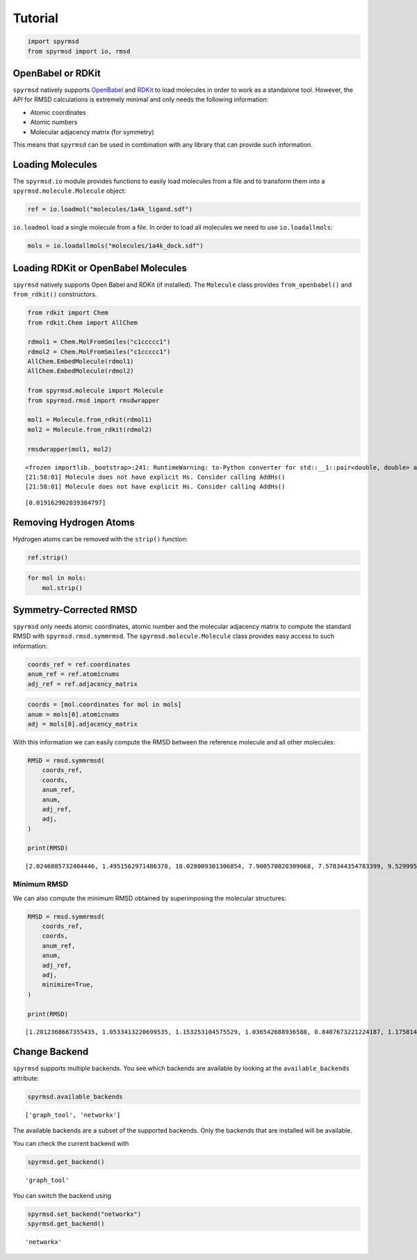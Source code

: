 Tutorial
========

.. code:: ipython3

    import spyrmsd
    from spyrmsd import io, rmsd

OpenBabel or RDKit
~~~~~~~~~~~~~~~~~~

``spyrmsd`` natively supports
`OpenBabel <http://openbabel.org/wiki/Main_Page>`__ and
`RDKit <http://rdkit.org/>`__ to load molecules in order to work as a
standalone tool. However, the API for RMSD calculations is extremely
minimal and only needs the following information:

-  Atomic coordinates
-  Atomic numbers
-  Molecular adjacency matrix (for symmetry)

This means that ``spyrmsd`` can be used in combination with any library
that can provide such information.

Loading Molecules
~~~~~~~~~~~~~~~~~

The ``spyrmsd.io`` module provides functions to easily load molecules
from a file and to transform them into a ``spyrmsd.molecule.Molecule``
object:

.. code:: ipython3

    ref = io.loadmol("molecules/1a4k_ligand.sdf")

``io.loadmol`` load a single molecule from a file. In order to load all
molecules we need to use ``io.loadallmols``:

.. code:: ipython3

    mols = io.loadallmols("molecules/1a4k_dock.sdf")

Loading RDKit or OpenBabel Molecules
~~~~~~~~~~~~~~~~~~~~~~~~~~~~~~~~~~~~

``spyrmsd`` natively supports Open Babel and RDKit (if installed). The
``Molecule`` class provides ``from_openbabel()`` and ``from_rdkit()``
constructors.

.. code:: ipython3

    from rdkit import Chem
    from rdkit.Chem import AllChem

    rdmol1 = Chem.MolFromSmiles("c1ccccc1")
    rdmol2 = Chem.MolFromSmiles("c1ccccc1")
    AllChem.EmbedMolecule(rdmol1)
    AllChem.EmbedMolecule(rdmol2)

    from spyrmsd.molecule import Molecule
    from spyrmsd.rmsd import rmsdwrapper

    mol1 = Molecule.from_rdkit(rdmol1)
    mol2 = Molecule.from_rdkit(rdmol2)

    rmsdwrapper(mol1, mol2)


.. parsed-literal::

    <frozen importlib._bootstrap>:241: RuntimeWarning: to-Python converter for std::__1::pair<double, double> already registered; second conversion method ignored.
    [21:58:01] Molecule does not have explicit Hs. Consider calling AddHs()
    [21:58:01] Molecule does not have explicit Hs. Consider calling AddHs()




.. parsed-literal::

    [0.019162902039384797]



Removing Hydrogen Atoms
~~~~~~~~~~~~~~~~~~~~~~~

Hydrogen atoms can be removed with the ``strip()`` function:

.. code:: ipython3

    ref.strip()

.. code:: ipython3

    for mol in mols:
        mol.strip()

Symmetry-Corrected RMSD
~~~~~~~~~~~~~~~~~~~~~~~

``spyrmsd`` only needs atomic coordinates, atomic number and the
molecular adjacency matrix to compute the standard RMSD with
``spyrmsd.rmsd.symmrmsd``. The ``spyrmsd.molecule.Molecule`` class
provides easy access to such information:

.. code:: ipython3

    coords_ref = ref.coordinates
    anum_ref = ref.atomicnums
    adj_ref = ref.adjacency_matrix

.. code:: ipython3

    coords = [mol.coordinates for mol in mols]
    anum = mols[0].atomicnums
    adj = mols[0].adjacency_matrix

With this information we can easily compute the RMSD between the
reference molecule and all other molecules:

.. code:: ipython3

    RMSD = rmsd.symmrmsd(
        coords_ref,
        coords,
        anum_ref,
        anum,
        adj_ref,
        adj,
    )

    print(RMSD)


.. parsed-literal::

    [2.0246085732404446, 1.4951562971486378, 10.028009301306854, 7.900570020309068, 7.578344354783399, 9.52999506817054, 4.952371789159667, 7.762808670066815, 9.996922964463582, 7.1732072690335755]


Minimum RMSD
------------

We can also compute the minimum RMSD obtained by superimposing the
molecular structures:

.. code:: ipython3

    RMSD = rmsd.symmrmsd(
        coords_ref,
        coords,
        anum_ref,
        anum,
        adj_ref,
        adj,
        minimize=True,
    )

    print(RMSD)


.. parsed-literal::

    [1.2012368667355435, 1.0533413220699535, 1.153253104575529, 1.036542688936588, 0.8407673221224187, 1.1758143217869736, 0.7817315189656655, 1.0933314311267845, 1.0260767175206462, 0.9586369647000478]



Change Backend
~~~~~~~~~~~~~~

``spyrmsd`` supports multiple backends. You see which backends are
available by looking at the ``available_backends`` attribute:

.. code:: ipython3

    spyrmsd.available_backends




.. parsed-literal::

    ['graph_tool', 'networkx']



The available backends are a subset of the supported backends. Only the
backends that are installed will be available.

You can check the current backend with

.. code:: ipython3

    spyrmsd.get_backend()




.. parsed-literal::

    'graph_tool'



You can switch the backend using

.. code:: ipython3

    spyrmsd.set_backend("networkx")
    spyrmsd.get_backend()




.. parsed-literal::

    'networkx'

